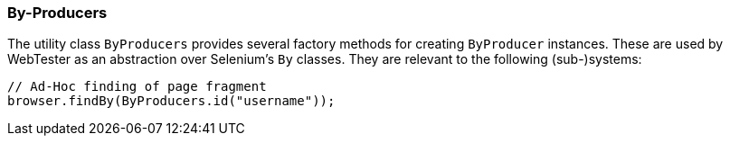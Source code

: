 === By-Producers

The utility class `ByProducers` provides several factory methods for creating
`ByProducer` instances. These are used by WebTester as an abstraction over
Selenium's `By` classes. They are relevant to the following (sub-)systems:

[source, java]
----
// Ad-Hoc finding of page fragment
browser.findBy(ByProducers.id("username"));
----
